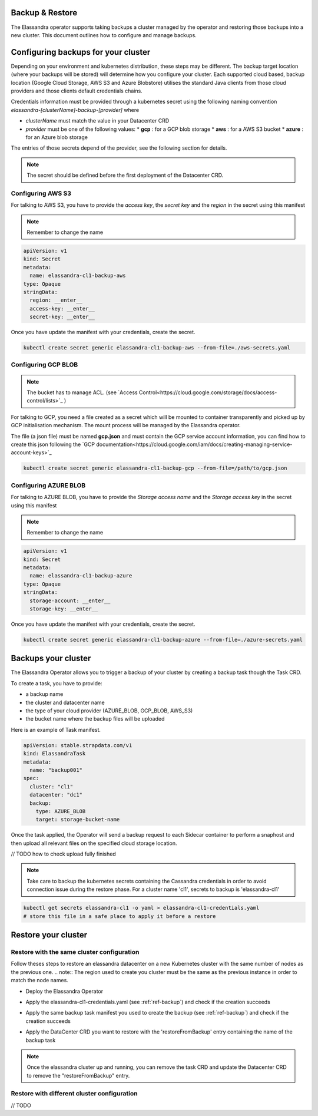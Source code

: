 Backup & Restore
----------------

The Elassandra operator supports taking backups a cluster managed by the operator and restoring those backups into a new cluster. This document outlines how to configure and manage backups.

Configuring backups for your cluster
------------------------------------

Depending on your environment and kubernetes distribution, these steps may be different.
The backup target location (where your backups will be stored) will determine how you configure your cluster.
Each supported cloud based, backup location (Google Cloud Storage, AWS S3 and Azure Blobstore) utilises the standard Java clients from those cloud providers
and those clients default credentials chains.

Credentials information must be provided through a kubernetes secret using the following naming convention *elassandra-[clusterName]-backup-[provider]* where

* *clusterName* must match the value in your Datacenter CRD
* *provider* must be one of the following values:
  * **gcp** : for a GCP blob storage
  * **aws** : for a AWS S3 bucket
  * **azure** : for an Azure blob storage

The entries of those secrets depend of the provider, see the following section for details.

.. note:: The secret should be defined before the first deployment of the Datacenter CRD.


Configuring AWS S3
...................

For talking to AWS S3, you have to provide the *access key*, the *secret key* and the *region* in the secret using this manifest

.. note:: Remember to change the name

.. code-block:: yaml

    apiVersion: v1
    kind: Secret
    metadata:
      name: elassandra-cl1-backup-aws
    type: Opaque
    stringData:
      region: __enter__
      access-key: __enter__
      secret-key: __enter__

Once you have update the manifest with your credentials, create the secret.

.. code-block:: bash

   kubectl create secret generic elassandra-cl1-backup-aws --from-file=./aws-secrets.yaml


Configuring GCP BLOB
....................

.. note:: The bucket has to manage ACL. (see `Access Control<https://cloud.google.com/storage/docs/access-control/lists>`_ )

For talking to GCP, you need a file created as a secret which will be mounted to container transparently and picked up by GCP initialisation mechanism.
The mount process will be managed by the Elassandra operator.

The file (a json file) must be named **gcp.json** and must contain the GCP service account information, you can find how to create this json following the `GCP documentation<https://cloud.google.com/iam/docs/creating-managing-service-account-keys>`_

.. code-block:: bash

   kubectl create secret generic elassandra-cl1-backup-gcp --from-file=/path/to/gcp.json


Configuring AZURE BLOB
......................

For talking to AZURE BLOB, you have to provide the *Storage access name* and the *Storage access key* in the secret using this manifest

.. note:: Remember to change the name

.. code-block:: yaml

    apiVersion: v1
    kind: Secret
    metadata:
      name: elassandra-cl1-backup-azure
    type: Opaque
    stringData:
      storage-account: __enter__
      storage-key: __enter__

Once you have update the manifest with your credentials, create the secret.

.. code-block:: bash

   kubectl create secret generic elassandra-cl1-backup-azure --from-file=./azure-secrets.yaml


.. _ref-backup:
Backups your cluster
--------------------

The Elassandra Operator allows you to trigger a backup of your cluster by creating a backup task though the Task CRD.

To create a task, you have to provide:

* a backup name
* the cluster and datacenter name
* the type of your cloud provider (AZURE_BLOB, GCP_BLOB, AWS_S3)
* the bucket name where the backup files will be uploaded

Here is an example of Task manifest.

.. code-block:: yaml

    apiVersion: stable.strapdata.com/v1
    kind: ElassandraTask
    metadata:
      name: "backup001"
    spec:
      cluster: "cl1"
      datacenter: "dc1"
      backup:
        type: AZURE_BLOB
        target: storage-bucket-name


Once the task applied, the Operator will send a backup request to each Sidecar container to perform a snaphost and then upload all relevant files on the specified cloud storage location.

// TODO how to check upload fully finished

.. note:: Take care to backup the kubernetes secrets containing the Cassandra credentials in order to avoid connection issue during the restore phase. For a cluster name 'cl1', secrets to backup is 'elassandra-cl1'

.. code-block:: bash

   kubectl get secrets elassandra-cl1 -o yaml > elassandra-cl1-credentials.yaml
   # store this file in a safe place to apply it before a restore



Restore your cluster
--------------------

Restore with the same cluster configuration
...........................................

Follow theses steps to restore an elassandra datacenter on a new Kubernetes cluster with the same number of nodes as the previous one.
.. note:: The region used to create you cluster must be the same as the previous instance in order to match the node names.

* Deploy the Elassandra Operator

.. code-block:: bash
   helm install --name myoperator -f operator-values.yaml elassandra-operator-0.2.0.tgz

* Apply the elassandra-cl1-credentials.yaml (see :ref:`ref-backup`) and check if the creation succeeds

.. code-block:: bash
   kubectl apply -f elassandra-cl1-credentials.yaml
   kubectal get elassandra-cl1

* Apply the same backup task manifest you used to create the backup (see :ref:`ref-backup`) and check if the creation succeeds

.. code-block:: bash
   kubectl apply -f backup-task.yaml
   kubectal get elassandratasks backup001

* Apply the DataCenter CRD you want to restore with the 'restoreFromBackup' entry containing the name of the backup task

.. code-block:: bash
   # edit  datacenter-values.yaml
   # cat "restoreFromBackup: backup001" >> datacenter-values.yaml
   helm install --name cl1-dc1 -f datacenter-values.yaml elassandra-datacenter-0.2.0.tgz

.. note:: Once the elassandra cluster up and running, you can remove the task CRD and update the Datacenter CRD to remove the "restoreFromBackup" entry.


Restore with different cluster configuration
.............................................

// TODO
